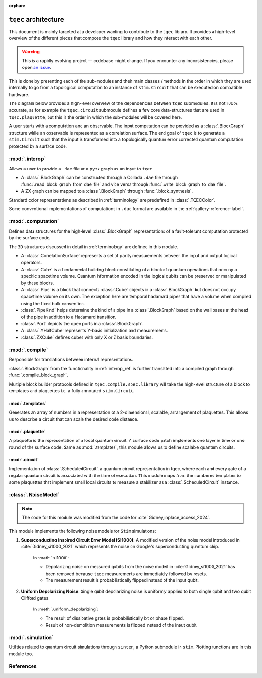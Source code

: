 :orphan:

.. _architecture_dev:

``tqec`` architecture
=====================

This document is mainly targeted at a developer wanting to contribute to the
``tqec`` library. It provides a high-level overview of the different pieces that compose
the ``tqec`` library and how they interact with each other.

.. warning::

    This is a rapidly evolving project — codebase might change. If you encounter any
    inconsistencies, please open `an issue <https://github.com/tqec/tqec/issues/new/choose>`_.


This is done by presenting each of the sub-modules and their main classes / methods
in the order in which they are used internally to go from a topological computation to
an instance of ``stim.Circuit`` that can be executed on compatible hardware.

The diagram below provides a high-level overview of the dependencies between ``tqec``
submodules. It is not 100% accurate, as for example the ``tqec.circuit`` submodule
defines a few core data-structures that are used in ``tqec.plaquette``, but this is
the order in which the sub-modules will be covered here.

.. mermaid::
    :config: {"theme": "base", "darkMode": "true"}

    %%{
    init: {
        'theme': 'base',
        'themeVariables': {
        'primaryColor': '#AFEEEE',
        'lineColor': '#6495ED'
        }
    }
    }%%

    graph
        A[tqec.interop] --> B[tqec.computation]
        B --> E[tqec.compile]
        C[tqec.templates] --> E
        D[tqec.plaquette] --> E
        E --> F[tqec.circuit]
        F --> G[tqec.utils.noise_models]
        G --> H[tqec.simulation]

A user starts with a computation and an observable. The input computation can be provided as a :class:`.BlockGraph`
structure while an observable is represented as a correlation surface. The end goal of ``tqec`` is to generate a ``stim.Circuit``
such that the input is transformed into a topologically quantum error corrected quantum computation protected by a surface code.

.. _interop_ref:

:mod:`.interop`
--------------------

Allows a user to provide a ``.dae`` file or a ``pyzx`` graph as an input to ``tqec``.

* A :class:`.BlockGraph` can be constructed through a Collada ``.dae`` file through :func:`.read_block_graph_from_dae_file`
  and vice versa through :func:`.write_block_graph_to_dae_file`.
* A ZX graph can be mapped to a :class:`.BlockGraph` through :func:`.block_synthesis`.

Standard color representations as described in :ref:`terminology` are predefined in :class:`.TQECColor`.

Some conventional implementations of computations in ``.dae`` format are available in the :ref:`gallery-reference-label`.

:mod:`.computation`
--------------------

Defines data structures for the high-level :class:`.BlockGraph` representations of a fault-tolerant computation protected by the surface code.

The ``3D`` structures discussed in detail in :ref:`terminology` are defined in this module.

* A :class:`.CorrelationSurface` represents a set of parity measurements between the input and output logical operators.
* A :class:`.Cube` is a fundamental building block constituting of a block of quantum operations that occupy a specific spacetime volume.
  Quantum information encoded in the logical qubits can be preserved or manipulated by these blocks.
* A :class:`.Pipe` is a block that connects :class:`.Cube` objects in a :class:`.BlockGraph` but does not occupy spacetime volume on its own. The exception
  here are temporal hadamard pipes that have a volume when compiled using the fixed bulk convention.
* :class:`.PipeKind` helps determine the kind of a pipe in a  :class:`.BlockGraph` based on the wall bases at the head of the pipe in
  addition to a Hadamard transition.
* :class:`.Port` depicts the open ports in a :class:`.BlockGraph`.
* A :class:`.YHalfCube` represents Y-basis initialization and measurements.
* :class:`.ZXCube` defines cubes with only X or Z basis boundaries.


:mod:`.compile`
----------------

Responsible for translations between internal representations.

:class:`.BlockGraph` from the functionality in :ref:`interop_ref` is further translated into a compiled graph through :func:`.compile_block_graph`.

.. mermaid::
    :align: center
    :config: {"theme": "base", "darkMode": "true"}

    %%{
    init: {
        'theme': 'base',
        'themeVariables': {
        'primaryColor': '#AFEEEE',
        'lineColor': '#6495ED'
        }
    }
    }%%

    graph
        A[BlockGraph] --> B[compiled graph] --> C[ScheduledCircuit]--> D[stim.Circuit]

Multiple block builder protocols defined in ``tqec.compile.spec.library`` will take the high-level structure of a block to
templates and plaquettes i.e. a fully annotated ``stim.Circuit``.

:mod:`.templates`
^^^^^^^^^^^^^^^^^

Generates an array of numbers in a representation of a 2-dimensional, scalable, arrangement of plaquettes. This allows us to describe a
circuit that can scale the desired code distance.


:mod:`.plaquette`
^^^^^^^^^^^^^^^^^

A plaquette is the representation of a local quantum circuit. A surface code patch implements one layer in time or one round of the surface code. Same as
:mod:`.templates`, this module allows us to define scalable quantum circuits.


:mod:`.circuit`
^^^^^^^^^^^^^^^

Implementation of :class:`.ScheduledCircuit`, a quantum circuit representation in tqec, where each and every gate of a regular quantum circuit is associated with the time of execution. This module
maps from the numbered templates to some plaquettes that implement small local circuits to measure a stabilizer as a :class:`.ScheduledCircuit` instance.

:class:`.NoiseModel`
--------------------

.. note::

    The code for this module was modified from the code for :cite:`Gidney_inplace_access_2024`.

This module implements the following noise models for ``Stim`` simulations:

#. **Superconducting Inspired Circuit Error Model (SI1000)**: A modified version of the noise model introduced in :cite:`Gidney_si1000_2021` which represents the noise on Google's superconducting quantum chip.

    In :meth:`.si1000`:

    * Depolarizing noise on measured qubits from the noise modeil in :cite:`Gidney_si1000_2021` has been removed because ``tqec`` measurements are immediately followed by resets.

    * The measurement result is probabilistically flipped instead of the input qubit.

#. **Uniform Depolarizing Noise**: Single qubit depolarizing noise is uniformly applied to both single qubit and two qubit Clifford gates.

    In :meth:`.uniform_depolarizing`:

    * The result of dissipative gates is probabilistically bit or phase flipped.

    * Result of non-demolition measurements is flipped instead of the input qubit.



:mod:`.simulation`
-------------------

Utilities related to quantum circuit simulations through ``sinter``, a Python submodule in ``stim``.
Plotting functions are in this module too.



References
-----------
.. bibliography::
   :filter: docname in docnames
